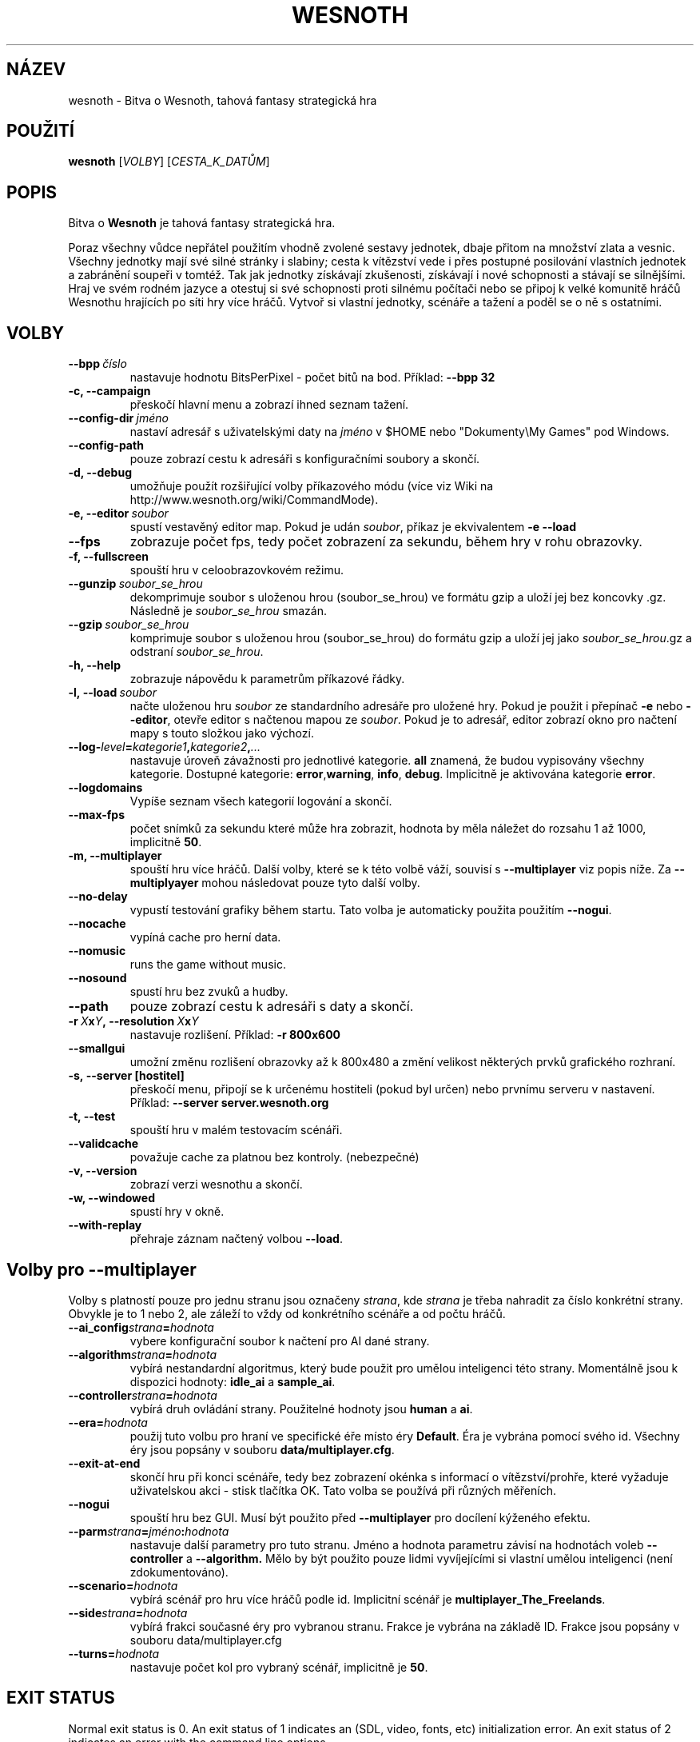 .\" This program is free software; you can redistribute it and/or modify
.\" it under the terms of the GNU General Public License as published by
.\" the Free Software Foundation; either version 2 of the License, or
.\" (at your option) any later version.
.\"
.\" This program is distributed in the hope that it will be useful,
.\" but WITHOUT ANY WARRANTY; without even the implied warranty of
.\" MERCHANTABILITY or FITNESS FOR A PARTICULAR PURPOSE.  See the
.\" GNU General Public License for more details.
.\"
.\" You should have received a copy of the GNU General Public License
.\" along with this program; if not, write to the Free Software
.\" Foundation, Inc., 51 Franklin Street, Fifth Floor, Boston, MA  02110-1301  USA
.\"
.
.\"*******************************************************************
.\"
.\" This file was generated with po4a. Translate the source file.
.\"
.\"*******************************************************************
.TH WESNOTH 6 2009 wesnoth "Bitva o Wesnoth"
.
.SH NÁZEV
wesnoth \- Bitva o Wesnoth, tahová fantasy strategická hra
.
.SH POUŽITÍ
.
\fBwesnoth\fP [\fIVOLBY\fP] [\fICESTA_K_DATŮM\fP]
.
.SH POPIS
.
Bitva o \fBWesnoth\fP je tahová fantasy strategická hra.

Poraz všechny vůdce nepřátel použitím vhodně zvolené sestavy jednotek, dbaje
přitom na množství zlata a vesnic. Všechny jednotky mají své silné stránky i
slabiny; cesta k vítězství vede i přes postupné posilování vlastních
jednotek a zabránění soupeři v tomtéž. Tak jak jednotky získávají
zkušenosti, získávají i nové schopnosti a stávají se silnějšími. Hraj ve
svém rodném jazyce a otestuj si své schopnosti proti silnému počítači nebo
se připoj k velké komunitě hráčů Wesnothu hrajících po síti hry více
hráčů. Vytvoř si vlastní jednotky, scénáře a tažení a poděl se o ně s
ostatními.
.
.SH VOLBY
.
.TP 
\fB\-\-bpp\fP\fI\ číslo\fP
nastavuje hodnotu BitsPerPixel \- počet bitů na bod. Příklad: \fB\-\-bpp 32\fP
.TP 
\fB\-c, \-\-campaign\fP
přeskočí hlavní menu a zobrazí ihned seznam tažení.
.TP 
\fB\-\-config\-dir\fP\fI\ jméno\fP
nastaví adresář s uživatelskými daty na \fIjméno\fP v $HOME nebo "Dokumenty\eMy
Games" pod Windows.
.TP 
\fB\-\-config\-path\fP
pouze zobrazí cestu k adresáři s konfiguračními soubory a skončí.
.TP 
\fB\-d, \-\-debug\fP
umožňuje použít rozšiřující volby příkazového módu (více viz Wiki na
http://www.wesnoth.org/wiki/CommandMode).
.TP 
\fB\-e, \-\-editor\fP\fI\ soubor\fP
spustí vestavěný editor map. Pokud je udán \fIsoubor\fP, příkaz je ekvivalentem
\fB\-e \-\-load\fP
.TP 
\fB\-\-fps\fP
zobrazuje počet fps, tedy počet zobrazení za sekundu, během hry v rohu
obrazovky.
.TP 
\fB\-f, \-\-fullscreen\fP
spouští hru v celoobrazovkovém režimu.
.TP 
\fB\-\-gunzip\fP\fI\ soubor_se_hrou\fP
dekomprimuje soubor s uloženou hrou (soubor_se_hrou) ve formátu gzip a uloží
jej bez koncovky .gz. Následně je \fIsoubor_se_hrou\fP smazán.
.TP 
\fB\-\-gzip\fP\fI\ soubor_se_hrou\fP
komprimuje soubor s uloženou hrou (soubor_se_hrou) do formátu gzip a uloží
jej jako \fIsoubor_se_hrou\fP.gz a odstraní \fIsoubor_se_hrou\fP.
.TP 
\fB\-h, \-\-help\fP
zobrazuje nápovědu k parametrům příkazové řádky.
.TP 
\fB\-l,\ \-\-load\fP\fI\ soubor\fP
načte uloženou hru \fIsoubor\fP ze standardního adresáře pro uložené hry. Pokud
je použit i přepínač \fB\-e\fP nebo \fB\-\-editor\fP, otevře editor s načtenou mapou
ze \fIsoubor\fP. Pokud je to adresář, editor zobrazí okno pro načtení mapy s
touto složkou jako výchozí.
.TP 
\fB\-\-log\-\fP\fIlevel\fP\fB=\fP\fIkategorie1\fP\fB,\fP\fIkategorie2\fP\fB,\fP\fI...\fP
nastavuje úroveň závažnosti pro jednotlivé kategorie. \fBall\fP znamená, že
budou vypisovány všechny kategorie. Dostupné kategorie: \fBerror\fP,\
\fBwarning\fP,\ \fBinfo\fP,\ \fBdebug\fP. Implicitně je aktivována kategorie
\fBerror\fP.
.TP 
\fB\-\-logdomains\fP
Vypíše seznam všech kategorií logování a skončí.
.TP 
\fB\-\-max\-fps\fP
počet snímků za sekundu které může hra zobrazit, hodnota by měla náležet do
rozsahu 1 až 1000, implicitně \fB50\fP.
.TP 
\fB\-m, \-\-multiplayer\fP
spouští hru více hráčů. Další volby, které se k této volbě váží, souvisí s
\fB\-\-multiplayer\fP viz popis níže. Za \fB\-\-multiplyayer\fP mohou následovat pouze
tyto další volby.
.TP 
\fB\-\-no\-delay\fP
vypustí testování grafiky během startu. Tato volba je automaticky použita
použitím \fB\-\-nogui\fP.
.TP 
\fB\-\-nocache\fP
vypíná cache pro herní data.
.TP 
\fB\-\-nomusic\fP
runs the game without music.
.TP 
\fB\-\-nosound\fP
spustí hru bez zvuků a hudby.
.TP 
\fB\-\-path\fP
pouze zobrazí cestu k adresáři s daty a skončí.
.TP 
\fB\-r\ \fP\fIX\fP\fBx\fP\fIY\fP\fB,\ \-\-resolution\ \fP\fIX\fP\fBx\fP\fIY\fP
nastavuje rozlišení. Příklad: \fB\-r 800x600\fP
.TP 
\fB\-\-smallgui\fP
umožní změnu rozlišení obrazovky až k 800x480 a změní velikost některých
prvků grafického rozhraní.
.TP 
\fB\-s,\ \-\-server\ [hostitel]\fP
přeskočí menu, připojí se k určenému hostiteli (pokud byl určen) nebo
prvnímu serveru v nastavení. Příklad: \fB\-\-server server.wesnoth.org\fP
.TP 
\fB\-t, \-\-test\fP
spouští hru v malém testovacím scénáři.
.TP 
\fB\-\-validcache\fP
považuje cache za platnou bez kontroly. (nebezpečné)
.TP 
\fB\-v, \-\-version\fP
zobrazí verzi wesnothu a skončí.
.TP 
\fB\-w, \-\-windowed\fP
spustí hry v okně.
.TP 
\fB\-\-with\-replay\fP
přehraje záznam načtený volbou \fB\-\-load\fP.
.
.SH "Volby pro \-\-multiplayer"
.
Volby s platností pouze pro jednu stranu jsou označeny \fIstrana\fP, kde
\fIstrana\fP je třeba nahradit za číslo konkrétní strany. Obvykle je to 1 nebo
2, ale záleží to vždy od konkrétního scénáře a od počtu hráčů.
.TP 
\fB\-\-ai_config\fP\fIstrana\fP\fB=\fP\fIhodnota\fP
vybere konfigurační soubor k načtení pro AI dané strany.
.TP 
\fB\-\-algorithm\fP\fIstrana\fP\fB=\fP\fIhodnota\fP
vybírá nestandardní algoritmus, který bude použit pro umělou inteligenci
této strany. Momentálně jsou k dispozici hodnoty: \fBidle_ai\fP a \fBsample_ai\fP.
.TP  
\fB\-\-controller\fP\fIstrana\fP\fB=\fP\fIhodnota\fP
vybírá druh ovládání strany. Použitelné hodnoty jsou \fBhuman\fP a \fBai\fP.
.TP  
\fB\-\-era=\fP\fIhodnota\fP
použij tuto volbu pro hraní ve specifické éře místo éry \fBDefault\fP. Éra je
vybrána pomocí svého id. Všechny éry jsou popsány v souboru
\fBdata/multiplayer.cfg\fP.
.TP 
\fB\-\-exit\-at\-end\fP
skončí hru při konci scénáře, tedy bez zobrazení okénka s informací o
vítězství/prohře, které vyžaduje uživatelskou akci \- stisk tlačítka OK. Tato
volba se používá při různých měřeních.
.TP 
\fB\-\-nogui\fP
spouští hru bez GUI. Musí být použito před \fB\-\-multiplayer\fP pro docílení
kýženého efektu.
.TP 
\fB\-\-parm\fP\fIstrana\fP\fB=\fP\fIjméno\fP\fB:\fP\fIhodnota\fP
nastavuje další parametry pro tuto stranu. Jméno a hodnota parametru závisí
na hodnotách voleb \fB\-\-controller\fP a \fB\-\-algorithm.\fP Mělo by být použito
pouze lidmi vyvíjejícími si vlastní umělou inteligenci (není
zdokumentováno).
.TP 
\fB\-\-scenario=\fP\fIhodnota\fP
vybírá scénář pro hru více hráčů podle id. Implicitní scénář je
\fBmultiplayer_The_Freelands\fP.
.TP 
\fB\-\-side\fP\fIstrana\fP\fB=\fP\fIhodnota\fP
vybírá frakci současné éry pro vybranou stranu. Frakce je vybrána na základě
ID. Frakce jsou popsány v souboru data/multiplayer.cfg
.TP 
\fB\-\-turns=\fP\fIhodnota\fP
nastavuje počet kol pro vybraný scénář, implicitně je \fB50\fP.
.
.SH "EXIT STATUS"
.
Normal exit status is 0. An exit status of 1 indicates an (SDL, video,
fonts, etc) initialization error. An exit status of 2 indicates an error
with the command line options.
.
.SH AUTOŘI
.
Vytvořil David White <davidnwhite@verizon.net>.
.br
Upravili Nils Kneuper <crazy\-ivanovic@gmx.net>, ott
<ott@gaon.net> a Soliton <soliton.de@gmail.com>.
.br
Tuto manovou stránku původně vytvořil Cyril Bouthors
<cyril@bouthors.org>. Překlad Oto 'tapik' Buchta
<tapik@buchtovi.cz>
.br
Navštivte oficiální stránky: http://www.wesnoth.org/
.
.SH COPYRIGHT
.
Copyright \(co 2003\-2009 David White <davidnwhite@verizon.net>
.br
Toto je Svobodný Software; je licencován pod licencí GPL verze 2, tak jak je
publikována nadací Free Software Foundation. Tento program je bez záruky, a
to i co se týká obchodovatelnosti a použitelnosti.
.
.SH "VIZ TAKÉ"
.
\fBwesnoth_editor\fP(6), \fBwesnothd\fP(6)
